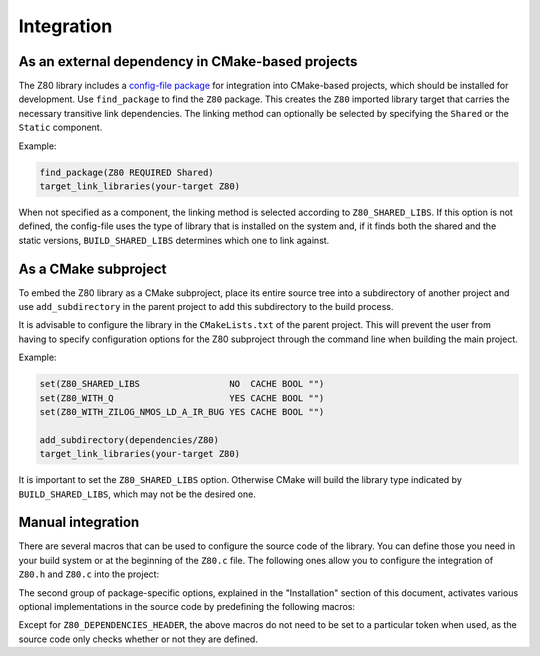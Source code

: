 ===========
Integration
===========

.. only:: html

	.. |br| raw:: html

		<br />

.. only:: latex

	.. |nl| raw:: latex

		\newline

As an external dependency in CMake-based projects
-------------------------------------------------

The Z80 library includes a `config-file package <https://cmake.org/cmake/help/latest/manual/cmake-packages.7.html#config-file-packages>`_ for integration into CMake-based projects, which should be installed for development. Use ``find_package`` to find the ``Z80`` package. This creates the ``Z80`` imported library target that carries the necessary transitive link dependencies. The linking method can optionally be selected by specifying the ``Shared`` or the ``Static`` component.

Example:

.. code-block:: cmake

	find_package(Z80 REQUIRED Shared)
	target_link_libraries(your-target Z80)

When not specified as a component, the linking method is selected according to ``Z80_SHARED_LIBS``. If this option is not defined, the config-file uses the type of library that is installed on the system and, if it finds both the shared and the static versions, ``BUILD_SHARED_LIBS`` determines which one to link against.

As a CMake subproject
---------------------

To embed the Z80 library as a CMake subproject, place its entire source tree into a subdirectory of another project and use ``add_subdirectory`` in the parent project to add this subdirectory to the build process.

It is advisable to configure the library in the ``CMakeLists.txt`` of the parent project. This will prevent the user from having to specify configuration options for the Z80 subproject through the command line when building the main project.

Example:

.. code-block:: cmake

	set(Z80_SHARED_LIBS                 NO  CACHE BOOL "")
	set(Z80_WITH_Q                      YES CACHE BOOL "")
	set(Z80_WITH_ZILOG_NMOS_LD_A_IR_BUG YES CACHE BOOL "")

	add_subdirectory(dependencies/Z80)
	target_link_libraries(your-target Z80)

It is important to set the ``Z80_SHARED_LIBS`` option. Otherwise CMake will build the library type indicated by ``BUILD_SHARED_LIBS``, which may not be the desired one.

Manual integration
------------------

There are several macros that can be used to configure the source code of the library. You can define those you need in your build system or at the beginning of the ``Z80.c`` file. The following ones allow you to configure the integration of ``Z80.h`` and ``Z80.c`` into the project:

.. c:macro:: Z80_DEPENDENCIES_HEADER

	Specifies the only external header to ``#include``, replacing those of Zeta. |br| |nl|
	If used, it must also be defined before including the ``Z80.h`` header.

.. c:macro:: Z80_STATIC

	Needed for compiling and/or using the emulator as a static library or as an internal part of other project. |br| |nl|
	If used, it must also be defined before including the ``Z80.h`` header.

.. c:macro:: Z80_WITH_LOCAL_HEADER

	Tells ``Z80.c`` to ``#include Z80.h`` instead of ``<Z80.h>``.

The second group of package-specific options, explained in the "Installation" section of this document, activates various optional implementations in the source code by predefining the following macros:

.. c:macro:: Z80_WITH_EXECUTE
.. c:macro:: Z80_WITH_FULL_IM0
.. c:macro:: Z80_WITH_Q
.. c:macro:: Z80_WITH_RESET_SIGNAL
.. c:macro:: Z80_WITH_SPECIAL_RESET_SIGNAL
.. c:macro:: Z80_WITH_UNOFFICIAL_RETI
.. c:macro:: Z80_WITH_ZILOG_NMOS_LD_A_IR_BUG

Except for ``Z80_DEPENDENCIES_HEADER``, the above macros do not need to be set to a particular token when used, as the source code only checks whether or not they are defined.
